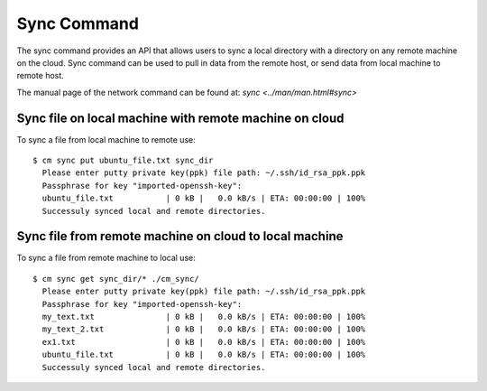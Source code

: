 Sync Command
======================================================================

The sync command provides an API that allows users to sync
a local directory with a directory on any remote machine on the cloud.
Sync command can be used to pull in data from the remote host, or
send data from local machine to remote host.

The manual page of the network command can be found at: `sync <../man/man.html#sync>`



Sync file on local machine with remote machine on cloud
--------------------------------------------------------

To sync a file from local machine to remote use::

  $ cm sync put ubuntu_file.txt sync_dir
    Please enter putty private key(ppk) file path: ~/.ssh/id_rsa_ppk.ppk
    Passphrase for key "imported-openssh-key":
    ubuntu_file.txt           | 0 kB |   0.0 kB/s | ETA: 00:00:00 | 100%
    Successuly synced local and remote directories.

Sync file from remote machine on cloud to local machine
--------------------------------------------------------

To sync a file from remote machine to local use::

  $ cm sync get sync_dir/* ./cm_sync/
    Please enter putty private key(ppk) file path: ~/.ssh/id_rsa_ppk.ppk
    Passphrase for key "imported-openssh-key":
    my_text.txt               | 0 kB |   0.0 kB/s | ETA: 00:00:00 | 100%
    my_text_2.txt             | 0 kB |   0.0 kB/s | ETA: 00:00:00 | 100%
    ex1.txt                   | 0 kB |   0.0 kB/s | ETA: 00:00:00 | 100%
    ubuntu_file.txt           | 0 kB |   0.0 kB/s | ETA: 00:00:00 | 100%
    Successuly synced local and remote directories.